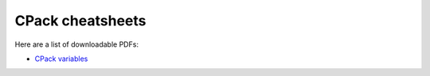 CPack cheatsheets
=================

Here are a list of downloadable PDFs:

* `CPack variables`_


.. _CPack variables: http://raw.github.com/wiki/mgalloy/cpack-cheatsheets/cheatsheets/cpack-variables.pdf